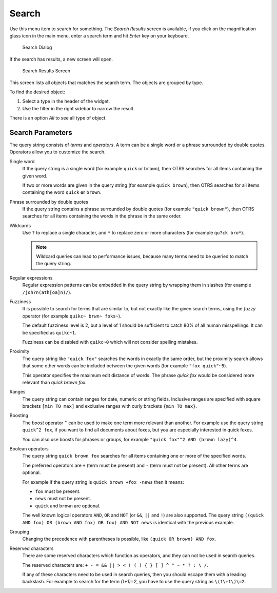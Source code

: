 Search
======

Use this menu item to search for something. The *Search Results* screen is available, if you click on the magnification glass icon in the main menu, enter a search term and hit *Enter* key on your keyboard.

.. figure:: images/search-dialog.png
   :alt: Search Dialog

   Search Dialog

If the search has results, a new screen will open.

.. figure:: images/search-results.png
   :alt: Search Results Screen

   Search Results Screen

This screen lists all objects that matches the search term. The objects are grouped by type.

To find the desired object:

1. Select a type in the header of the widget.
2. Use the filter in the right sidebar to narrow the result.

There is an option *All* to see all type of object.


Search Parameters
-----------------

The query string consists of *terms* and *operators*. A term can be a single word or a phrase surrounded by double quotes. Operators allow you to customize the search.

Single word
   If the query string is a single word (for example ``quick`` or ``brown``), then OTRS searches for all items containing the given word.

   If two or more words are given in the query string (for example ``quick brown``), then OTRS searches for all items containing the word ``quick`` **or** ``brown``.

Phrase surrounded by double quotes
   If the query string contains a phrase surrounded by double quotes (for example ``"quick brown"``), then OTRS searches for all items containing the words in the phrase in the same order.

Wildcards
   Use ``?`` to replace a single character, and ``*`` to replace zero or more characters (for example ``qu?ck bro*``).

   .. note::

      Wildcard queries can lead to performance issues, because many terms need to be queried to match the query string.

Regular expressions
   Regular expression patterns can be embedded in the query string by wrapping them in slashes (for example ``/joh?n(ath[oa]n)/``).

   .. seealso::

      The supported regular expression syntax is explained in `Regular expression syntax <https://www.elastic.co/guide/en/elasticsearch/reference/current/query-dsl-regexp-query.html#regexp-syntax>`__ chapter of the Elasticsearch documentation.

Fuzziness
   It is possible to search for terms that are similar to, but not exactly like the given search terms, using the *fuzzy* operator (for example ``quikc~ brwn~ foks~``).

   The default fuzziness level is 2, but a level of 1 should be sufficient to catch 80% of all human misspellings. It can be specified as ``quikc~1``.

   Fuzziness can be disabled with ``quikc~0`` which will not consider spelling mistakes.

Proximity
   The query string like ``"quick fox"`` searches the words in exactly the same order, but the proximity search allows that some other words can be included between the given words (for example ``"fox quick"~5``).

   This operator specifies the maximum edit distance of words. The phrase *quick fox* would be considered more relevant than *quick brown fox*.

Ranges
   The query string can contain ranges for date, numeric or string fields. Inclusive ranges are specified with square brackets ``[min TO max]`` and exclusive ranges with curly brackets ``{min TO max}``.

Boosting
   The *boost* operator ``^`` can be used to make one term more relevant than another. For example use the query string ``quick^2 fox``, if you want to find all documents about foxes, but you are especially interested in quick foxes.

   You can also use boosts for phrases or groups, for example ``"quick fox"^2 AND (brown lazy)^4``.

Boolean operators
   The query string ``quick brown fox`` searches for all items containing one or more of the specified words.

   The preferred operators are ``+`` (term must be present) and ``-`` (term must not be present). All other terms are optional.

   For example if the query string is ``quick brown +fox -news`` then it means:

   - ``fox`` must be present.
   - ``news`` must not be present.
   - ``quick`` and ``brown`` are optional.

   The well known logical operators ``AND``, ``OR`` and ``NOT`` (or ``&&``, ``||`` and ``!``) are also supported. The query string ``((quick AND fox) OR (brown AND fox) OR fox) AND NOT news`` is identical with the previous example.

Grouping
   Changing the precedence with parentheses is possible, like ``(quick OR brown) AND fox``.

Reserved characters
   There are some reserved characters which function as operators, and they can not be used in search queries.

   The reserved characters are: ``+ - = && || > < ! ( ) { } [ ] ^ " ~ * ? : \ /``.

   If any of these characters need to be used in search queries, then you should escape them with a leading backslash. For example to search for the term *(1+1)=2*, you have to use the query string as ``\(1\+1\)\=2``.

.. seealso::

   More information can be found in the `Query string syntax <https://www.elastic.co/guide/en/elasticsearch/reference/current/query-dsl-query-string-query.html#query-string-syntax>`__ chapter of the Elasticsearch documentation.
